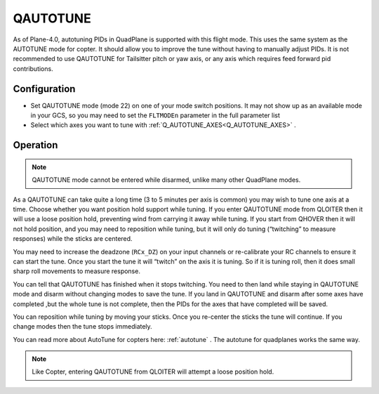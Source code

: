 .. _qautotune-mode:

=========
QAUTOTUNE
=========

As of Plane-4.0, autotuning PIDs in QuadPlane is supported with this flight mode. This uses the same system as the AUTOTUNE mode for copter. It should allow you to improve the tune without having to manually adjust PIDs. It is not recommended to use QAUTOTUNE for Tailsitter pitch or yaw axis, or any axis which requires feed forward pid contributions.

Configuration
=============

- Set QAUTOTUNE mode (mode 22) on one of your mode switch positions. It may not show up as an available mode in your GCS, so you may need to set the ``FLTMODEn`` parameter in the full parameter list
- Select which axes you want to tune with :ref:`Q_AUTOTUNE_AXES<Q_AUTOTUNE_AXES>` .

Operation
=========

.. note:: QAUTOTUNE mode cannot be entered while disarmed, unlike many other QuadPlane modes.

As a QAUTOTUNE can take quite a long time (3 to 5 minutes per axis is common) you may wish to tune one axis at a time. Choose whether you want position hold support while tuning. If you enter QAUTOTUNE mode from QLOITER then it will use a loose position hold, preventing wind from carrying it away while tuning. If you start from QHOVER then it will not hold position, and you may need to reposition while tuning, but it will only do tuning (“twitching” to measure responses) while the sticks are centered.

You may need to increase the deadzone (``RCx_DZ``) on your input channels or re-calibrate your RC channels to ensure it can start the tune. Once you start the tune it will “twitch” on the axis it is tuning. So if it is tuning roll, then it does small sharp roll movements to measure response.

You can tell that QAUTOTUNE has finished when it stops twitching. You need to then land while staying in QAUTOTUNE mode and disarm without changing modes to save the tune. If you land in QAUTOTUNE and disarm after some axes have completed ,but the whole tune is not complete, then the PIDs for the axes that have completed will be saved.

You can reposition while tuning by moving your sticks. Once you re-center the sticks the tune will continue. If you change modes then the tune stops immediately.

You can read more about AutoTune for copters here: :ref:`autotune` . The autotune for quadplanes works the same way.

.. note:: Like Copter, entering QAUTOTUNE from QLOITER will attempt a loose position hold.

.. warning::QAUTOTUNE does not work on axes that need feed-forward. This means it doesn’t work on the pitch or yaw axis in tailsitters. If you want to QAUTOTUNE a tailsitter, only do the roll axis. If you do use QAUTOTUNE on the pitch or yaw axis of a tailsitter then you will end up with a very bad (possibly completely unflyable) tune.
